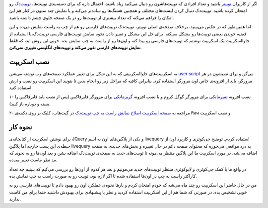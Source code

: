 .. title: اسکریپت اصلاح نمایش راست به چپ توییت‌دک
.. slug: rtl-script-for-tweetdeck
.. date: 2015-11-03 22:16:29 UTC+03:30
.. tags: جاوااسکریپت, توییتر
.. category: برنامه‌نویسی
.. link: 
.. description: 
.. type: text

اگر از کاربران توییتر_ باشید و تعداد افرادی که توییت‌‌هاشون رو دنبال می‌کنید زیاد باشند، احتمال داره که برای دسته‌بندی توییت‌ها، `توییت‌دک`_ رو امتحان کرده باشید. توییت‌دک دنبال کردن لیست‌های مختلف و همچنین هشتگ‌ها رو ساده‌تر می‌کنه و با نمایش چند ستون در کنار هم این امکان را فراهم می‌کنه که تعداد بیشتری از توییت‌ها رو در یک صفحه جلوی چشم داشته باشید.

.. thumbnail:: /images/tweetdeck_sample_ltr.jpg
    :align: center

.. _توییتر: https://twitter.com
.. _توییت‌دک: https://tweetdeck.twitter.com


اما همین‌طور که در عکس می‌بینید، برخلاف صفحه‌ی اصلی توییتر، توییت‌دک توییت‌های فارسی رو هم از چپ به راست نمایش می‌ده و این قضیه خوندن بعضی توییت‌ها رو مشکل می‌کنه. برای حل این مشکل و تغییر دادن نحوه نمایش توییت‌های فارسی توییت‌دک،با استفاده از جاوااسکریپت یک اسکریپت نوشتم که توییت‌های فارسی رو پیدا کنه و اون‌ها رو از راست به چپ نمایش بده. خوبی این روش اینه که **فقط نمایش توییت‌های فارسی تغییر می‌کنه و توییت‌های انگلیسی تغییری نمی‌کنن**.

.. thumbnail:: /images/tweetdeck_sample_rtl.jpg
    :align: center

نصب اسکریپت
------------

به اسکریپت‌های جاوااسکریپتی که به این شکل برای تغییر عملکرد صفحه‌های وب نوشته می‌شن `user script`_ می‌گن و برای نصبشون در هر مرورگر، باید از افزونه‌ی خاص اون مرورگر استفاده کرد. بنابراین کافیه که مراحل زیر رو انجام بدین تا بتونید این اسکریپت رو نصب و ازش استفاده کنید.

۱- نصب افزونه تمپرمانکی_ برای مرورگر گوگل کروم و یا نصب افزونه گریزمانکی_ برای مرورگر فایرفاکس (پس از نصب باید فایرفاکس را بسته و دوباره باز کنید).

۲- مراجعه به 
`صفحه اسکریپت اصلاح نمایش راست به چپ توییت‌دک`__
در گیت‌هاب، کلیک بر روی دکمه‌ی ``Raw`` و نصب اسکریپت.


.. _user script: https://github.com/OpenUserJs/OpenUserJS.org/wiki/Userscript-beginners-HOWTO
.. _تمپرمانکی: https://chrome.google.com/webstore/detail/tampermonkey/dhdgffkkebhmkfjojejmpbldmpobfkfo
.. _گریزمانکی: https://addons.mozilla.org/en-US/firefox/addon/greasemonkey/
.. __: https://gist.github.com/tuxitop/f114fad8ea2ea02047dc

نحوه کار
---------
برای نوشتن اسکریپت از کتابخانه‌ی JQuery و یکی از پلاگین‌های اون به اسم livequery استفاده کردم. توضیح جی‌کوئری و کاربرد اون از حیطه‌ی این پست خارجه اما پلاگین livequery به درد مواقعی می‌خوره که محتوای صفحه دائم در حال تغییره و بخش‌های جدیدی به صفحه اضافه می‌شه. در مورد اسکریپت ما این پلاگین منتظر می‌مونه تا توییت‌های جدید به صفحه‌ی توییت‌دک اضافه بشن و بعد اون‌ها رو به نحوی که مد نظر ماست تغییر می‌ده.

در واقع ما با کمک جی‌کوئری و لایوکوئری منتظر توییت‌های جدید می‌مونیم و بعد هر کدوم از اون‌ها رو بررسی می‌کیم که ببینیم چه تعداد کاراکتر راست به چپ در اون‌ها استفاده شده تا اگر لازم بود، توییت رو به صورت راست به چپ نمایش بده.


من در حال حاضر این اسکریپت رو چند ماه می‌شه که خودم امتحان کردم و بارها نحوه‌ی عملکرد اون رو بهبود دادم تا توییت‌های فارسی رو به خوبی تشخیص بده. در صورتی که شما هم از این اسکریپت استفاده کردید و نظر یا پیشنهادی برای بهبودش داشتید حتما برای من کامنت بذارید.
